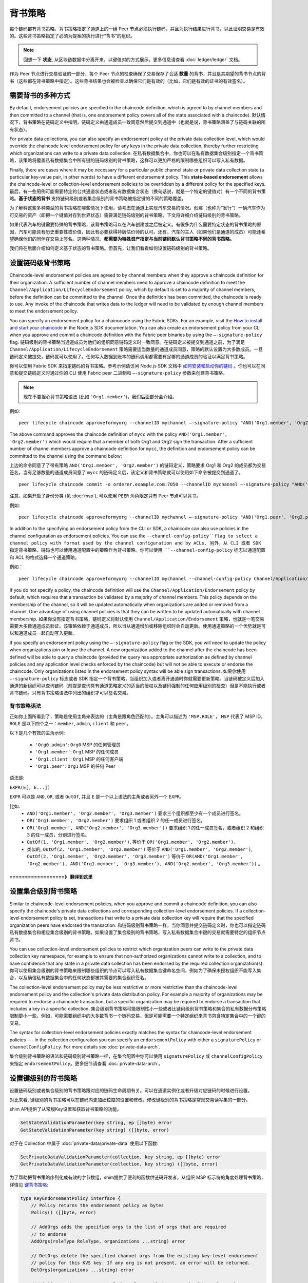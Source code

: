 背书策略
====================

每个链码都有背书策略，背书策略指定了通道上的一组 Peer 节点必须执行链码，并且为执行结果进行背书，以此证明交易是有效的。这些背书策略指定了必须为提案的执行进行“背书”的组织。

.. note:: 回想一下 **状态**, 从区块链数据中分离开来，以键值对的方式展示。更多信息请查看 :doc:`ledger/ledger` 文档。

作为 Peer 节点进行交易验证的一部分，每个 Peer 节点的检查确保了交易保存了合适 **数量** 的背书，并且是其期望的背书节点的背书（这些都在背书策略中指定）。这些背书结果也会被检查以确保它们是有效的（比如，它们是有效的证书的有效签名）。

需要背书的多种方式
------------------------------------

By default, endorsement policies are specified in the chaincode definition,
which is agreed to by channel members and then committed to a channel (that is,
one endorsement policy covers all of the state associated with a chaincode).
默认情况下，背书策略在链码定义中指明，链码定义由通道成员一致同意然后提交到通道中（也就是说，背书策略涵盖了与链码关联的所有状态）。

For private data collections, you can also specify an endorsement policy
at the private data collection level, which would override the chaincode
level endorsement policy for any keys in the private data collection, thereby
further restricting which organizations can write to a private data collection.
在私有数据集合中，你也可以在私有数据集合级别指定一个背书策略，该策略将覆盖私有数据集合中所有键的链码级别的背书策略，这样可以更加严格的限制哪些组织可以写入私有数据。

Finally, there are cases where it may be necessary for a particular public
channel state or private data collection state (a particular key-value pair,
in other words) to have a different endorsement policy.
This **state-based endorsement** allows the chaincode-level or collection-level
endorsement policies to be overridden by a different policy for the specified keys.
最后，有一些用例可能需要特定的公共通道状态或者私有数据集合状态（换句话说，就是一个特定的键值对）有一个不同的背书策略。**基于状态的背书** 支持链码级别或者集合级别的背书策略被指定键的不同的策略覆盖。

为了解释这些多种类型的背书策略在哪些情况下使用，请考虑在通道上实现汽车交易的情况。创建（也称为“发行”）一辆汽车作为可交易的资产（即把一个键值对存到世界状态）需要满足链码级别的背书策略。下文将详细介绍链码级别的背书策略。

如果代表汽车的键需要特殊的背书策略，该背书策略可以在汽车创建或之后被定义。有很多为什么需要特定状态的背书策略的原因，汽车可能具有历史重要性或价值，因此有必要获得持牌估价师的认可。还有，汽车的主人（如果他们是通道的成员）可能还希望确保他们的同伴在交易上签名。这两种情况，**都需要为特殊资产指定与当前链码默认背书策略不同的背书策略。**

我们将在后面介绍如何定义基于状态的背书策略。但首先，让我们看看如何设置链码级别的背书策略。

设置链码级背书策略
--------------------------------------------

Chaincode-level endorsement policies are agreed to by channel members when they
approve a chaincode definition for their organization. A sufficient number of
channel members need to approve a chaincode definition to meet the
``Channel/Application/LifecycleEndorsement`` policy, which by default is set to
a majority of channel members, before the definition can be committed to the
channel. Once the definition has been committed, the chaincode is ready to use.
Any invoke of the chaincode that writes data to the ledger will need to be
validated by enough channel members to meet the endorsement policy.

You can specify an endorsement policy for a chainocode using the Fabric SDKs.
For an example, visit the `How to install and start your chaincode <https://hyperledger.github.io/fabric-sdk-node/master/tutorial-chaincode-lifecycle.html>`_
in the Node.js SDK documentation. You can also create an endorsement policy from
your CLI when you approve and commit a chaincode definition with the Fabric peer
binaries by using the ``—-signature-policy`` flag.
链码级别的背书策略当通道成员为他们的组织同意链码定义时一致同意。在链码定义被提交到通道之前，为了满足 ``Channel/Application/LifecycleEndorsement`` 策略需要适当数量的通道成员同意，策略的默认设置为大多数成员。一旦链码定义被提交，链码就可以使用了。任何写入数据到账本的链码调用都需要有足够的通道成员的验证以满足背书策略。

你可以使用 Fabric SDK 来指定链码的背书策略。参考示例请访问 Node.js SDK 文档中 `如何安装和启动你的链码 <https://hyperledger.github.io/fabric-sdk-node/master/tutorial-chaincode-lifecycle.html>`_ 。你也可以在同意和提交链码定义时通过你的 CLI 使用 Fabric peer 二进制和 ``—-signature-policy`` 参数来创建背书策略。

.. note:: 现在不要担心背书策略语法 (比如 ``'Org1.member'``)，我们后面部分会介绍。

例如:

::

    peer lifecycle chaincode approveformyorg --channelID mychannel —-signature-policy "AND('Org1.member', 'Org2.member')" --name mycc --version 1.0 --package-id mycc_1:3a8c52d70c36313cfebbaf09d8616e7a6318ababa01c7cbe40603c373bcfe173 --sequence 1 --tls true --cafile /opt/gopath/src/github.com/hyperledger/fabric/peer/crypto/ordererOrganizations/example.com/orderers/orderer.example.com/msp/tlscacerts/tlsca.example.com-cert.pem --waitForEvent

The above command approves the chaincode definition of ``mycc`` with the policy
``AND('Org1.member', 'Org2.member')`` which would require that a member of both
Org1 and Org2 sign the transaction. After a sufficient number of channel members
approve a chaincode definition for ``mycc``, the definition and endorsement
policy can be committed to the channel using the command below:

上边的命令同意了了带有策略 ``AND('Org1.member', 'Org2.member')`` 的链码定义，策略要求 Org1 和 Org2 的成员都为交易签名。当有足够数量的通道成员同意了 ``mycc`` 的链码定义后，该定义和背书策略就可以使用如下命令被提交到通道了。

::

    peer lifecycle chaincode commit -o orderer.example.com:7050 --channelID mychannel —-signature-policy "AND('Org1.member', 'Org2.member')" --name mycc --version 1.0 --sequence 1 --init-required --tls true --cafile /opt/gopath/src/github.com/hyperledger/fabric/peer/crypto/ordererOrganizations/example.com/orderers/orderer.example.com/msp/tlscacerts/tlsca.example.com-cert.pem --waitForEvent --peerAddresses peer0.org1.example.com:7051 --tlsRootCertFiles /opt/gopath/src/github.com/hyperledger/fabric/peer/crypto/peerOrganizations/org1.example.com/peers/peer0.org1.example.com/tls/ca.crt --peerAddresses peer0.org2.example.com:9051 --tlsRootCertFiles /opt/gopath/src/github.com/hyperledger/fabric/peer/crypto/peerOrganizations/org2.example.com/peers/peer0.org2.example.com/tls/ca.crt

注意，如果开启了身份分类 (见 :doc:`msp`), 可以使用 ``PEER`` 角色限定只有 Peer 节点可以背书。

例如:


::

    peer lifecycle chaincode approveformyorg --channelID mychannel —-signature-policy "AND('Org1.peer', 'Org2.peer')" --name mycc --version 1.0 --package-id mycc_1:3a8c52d70c36313cfebbaf09d8616e7a6318ababa01c7cbe40603c373bcfe173 --sequence 1 --tls true --cafile /opt/gopath/src/github.com/hyperledger/fabric/peer/crypto/ordererOrganizations/example.com/orderers/orderer.example.com/msp/tlscacerts/tlsca.example.com-cert.pem --waitForEvent

In addition to the specifying an endorsement policy from the CLI or SDK, a
chaincode can also use policies in the channel configuration as endorsement
policies. You can use the ``--channel-config-policy``flag to select a channel policy with
format used by the channel configuration and by ACLs.
另外，从 CLI 或者 SDK 指定背书策略，链码也可以使用通道配置中的策略作为背书策略。你可以使用 ``--channel-config-policy`` 标志以通道配置和 ACL 的格式选择一个通道策略。

例如：

::

    peer lifecycle chaincode approveformyorg --channelID mychannel --channel-config-policy Channel/Application/Admins --name mycc --version 1.0 --package-id mycc_1:3a8c52d70c36313cfebbaf09d8616e7a6318ababa01c7cbe40603c373bcfe173 --sequence 1 --tls true --cafile /opt/gopath/src/github.com/hyperledger/fabric/peer/crypto/ordererOrganizations/example.com/orderers/orderer.example.com/msp/tlscacerts/tlsca.example.com-cert.pem --waitForEvent

If you do not specify a policy, the chaincode definition will use the
``Channel/Application/Endorsement`` policy by default, which requires that a
transaction be validated by a majority of channel members. This policy depends on
the membership of the channel, so it will be updated automatically when organizations
are added or removed from a channel. One advantage of using channel policies is
that they can be written to be updated automatically with channel membership.
如果你没有指定背书策略，链码定义将默认使用 ``Channel/Application/Endorsement`` 策略，也就是一笔交易需要大多数通道成员验证。该策略依赖于通道成员，所以当从通道增加或移除组织时会自动更新。使用通道策略的一个优势就是可以和通道成员一起自动写入更新。

If you specify an endorsement policy using the ``—-signature-policy`` flag or
the SDK, you will need to update the policy when organizations join or leave the
channel. A new organization added to the channel after the chaincode has been defined
will be able to query a chaincode (provided the query has appropriate authorization as
defined by channel policies and any application level checks enforced by the
chaincode) but will not be able to execute or endorse the chaincode. Only
organizations listed in the endorsement policy syntax will be able sign
transactions.
如果你使用 ``—-signature-policy`` 标志或者 SDK 指定一个背书策略，当组织加入或者离开通道时你就需要更新策略。当链码被定义后加入通道的新组织可以查询链码（前提是查询具有通道策略定义的适当的授权以及链码强制的任何应用级别的检查）但是不能执行或者背书链码。只有背书策略语法中列出的组织才可以签名交易。

背书策略语法
~~~~~~~~~~~~~~~~~~~~~~~~~

正如你上面所看到了，策略是使用主角来表达的（主角是跟角色匹配的）。主角可以描述为 ``'MSP.ROLE'``， ``MSP`` 代表了 MSP ID， ``ROLE`` 是以下四个之一：``member``, ``admin``, ``client`` 和 ``peer``。

以下是几个有效的主角示例:

  - ``'Org0.admin'``:  ``Org0`` MSP 的任何管理员
  - ``'Org1.member'``: ``Org1`` MSP 的任何成员
  - ``'Org1.client'``: ``Org1`` MSP 的任何客户端
  - ``'Org1.peer'``: ``Org1`` MSP 的任何 Peer

语法是:

``EXPR(E[, E...])``

``EXPR`` 可以是 ``AND``, ``OR``, 或者 ``OutOf``, 并且 ``E`` 是一个以上语法的主角或者另外一个 ``EXPR``。

比如:
  - ``AND('Org1.member', 'Org2.member', 'Org3.member')`` 要求三个组织都至少有一个成员进行签名。
  - ``OR('Org1.member', 'Org2.member')`` 要求组织 1 或者组织 2 的任一成员进行签名。
  - ``OR('Org1.member', AND('Org2.member', 'Org3.member'))`` 要求组织 1 的任一成员签名，或者组织 2 和组织 3 的任一成员，分别进行签名。
  - ``OutOf(1, 'Org1.member', 'Org2.member')``, 等价于 ``OR('Org1.member', 'Org2.member')``。
  - 类似的, ``OutOf(2, 'Org1.member', 'Org2.member')`` 等价于
    ``AND('Org1.member', 'Org2.member')``, ``OutOf(2, 'Org1.member',
    'Org2.member', 'Org3.member')`` 等价于 ``OR(AND('Org1.member',
    'Org2.member'), AND('Org1.member', 'Org3.member'), AND('Org2.member',
    'Org3.member'))`` 。

==========
==================》 翻译到这里
==========
设置集合级别背书策略
---------------------------------------------
Similar to chaincode-level endorsement policies, when you approve and commit
a chaincode definition, you can also specify the chaincode's private data collections
and corresponding collection-level endorsement policies. If a collection-level
endorsement policy is set, transactions that write to a private data collection
key will require that the specified organization peers have endorsed the transaction.
和链码级别背书策略一样，当你同意并提交链码定义时，你也可以指定链码私有数据集合和相应集合级别的背书策略。如果设置了集合级别的背书策略，写入私有数据集合中键的交易就需要特定的组织节点背书。

You can use collection-level endorsement policies to restrict which organization
peers can write to the private data collection key namespace, for example to
ensure that non-authorized organizations cannot write to a collection, and to
have confidence that any state in a private data collection has been endorsed
by the required collection organization(s).
你可以使用集合级别的背书策略来限制哪些组织的节点可以写入私有数据集合键命名空间，例如为了确保未授权组织不能写入集合，以及确信私有数据集合中的任何状态都被其需要的集合组织签名。

The collection-level endorsement policy may be less restrictive or more restrictive
than the chaincode-level endorsement policy and the collection's private data
distribution policy.  For example a majority of organizations may be required
to endorse a chaincode transaction, but a specific organization may be required
to endorse a transaction that includes a key in a specific collection.
集合级别背书策略可能限制性小一些或者比链码级别背书策略和集合的私有数据分布策略限制更小一些。例如，可能需要组织中的大多数背书一个链码交易，但是可能需要一个特定组织来背书包含特定集合中的一个键的交易。

The syntax for collection-level endorsement policies exactly matches the syntax
for chaincode-level endorsement policies --- in the collection configuration
you can specify an ``endorsementPolicy`` with either a ``signaturePolicy`` or
``channelConfigPolicy``. For more details see :doc:`private-data-arch`.

集合级别背书策略的语法和链码级别背书策略一样，在集合配置中你可以使用 ``signaturePolicy`` 或 ``channelConfigPolicy`` 来指定 ``endorsementPolicy``。更多细节请查看 :doc:`private-data-arch`。

.. _key-level-endorsement:

设置键级别的背书策略
--------------------------------------

设置链码级别或者集合级别的背书策略跟对应的链码生命周期有关。可以在通道实例化或者升级对应链码的时候进行设置。

对比来看, 键级别的背书策略可以在链码内更加细粒度的设置和修改。修改键级别的背书策略是常规交易读写集的一部分。

shim API提供了从常规Key设置和获取背书策略的功能。

.. 注解:: 下文中的 ``ep`` 代表背书策略，它可以用上文介绍的语法所描述，或者下文介绍的函数。每种方法都会生成，可以被 shim API 接受的二进制版本的背书策略。

.. code-block:: Go

    SetStateValidationParameter(key string, ep []byte) error
    GetStateValidationParameter(key string) ([]byte, error)

对于在 Collection 中属于 :doc:`private-data/private-data` 使用以下函数:

.. code-block:: Go

    SetPrivateDataValidationParameter(collection, key string, ep []byte) error
    GetPrivateDataValidationParameter(collection, key string) ([]byte, error)

为了帮助把背书策略序列化成有效的字节数组，shim提供了便利的函数供链码开发者，从组织 MSP 标示符的角度处理背书策略，详情见 `键背书策略 <https://godoc.org/github.com/hyperledger/fabric-chaincode-go/pkg/statebased#KeyEndorsementPolicy>`_:

.. code-block:: Go

    type KeyEndorsementPolicy interface {
        // Policy returns the endorsement policy as bytes
        Policy() ([]byte, error)

        // AddOrgs adds the specified orgs to the list of orgs that are required
        // to endorse
        AddOrgs(roleType RoleType, organizations ...string) error

        // DelOrgs delete the specified channel orgs from the existing key-level endorsement
        // policy for this KVS key. If any org is not present, an error will be returned.
        DelOrgs(organizations ...string) error

        // ListOrgs returns an array of channel orgs that are required to endorse changes
        ListOrgs() ([]string)
    }

比如，当两个组织要求为键值的改变背书时，需要设置键背书策略，通过把 ``MSPIDs`` 传递给 ``AddOrgs()`` 然后调用 ``Policy()`` 来构建字节数组格式的背书策略，之后传递给 ``SetStateValidationParameter()``。

把 shim 作为链码的依赖请参考:ref:`vendoring`。

验证
----------

commit交易时，设置键值的过程和设置键的背书策略的过程是一样的，都会更新键的状态并且使用相同的规则进行验证。

+---------------------+------------------------------------+--------------------------+
| Validation          | no validation parameter set        | validation parameter set |
+=====================+====================================+==========================+
| modify value        | check chaincode or collection ep   | check key-level ep       |
+---------------------+------------------------------------+--------------------------+
| modify key-level ep | check chaincode or collection ep   | check key-level ep       |
+---------------------+------------------------------------+--------------------------+

正如上面讨论的，如果一个键并改变了，并且没有键级别的背书策略，默认会使用链码级别或集合级别的背书策略。设置键级别背书策略的时候，也是使用链码级背书策略，即新的键级别背书策略必须使用已存在的链码背书策略。

如果某个键被修改了，并且键级别的背书策略已经设置，键级别的背书策略就会覆盖链码级别或集合级别背书策略。实际上，键级背书策略可以比链码级别或集合级别背书策略宽松或者严格，因为设置键级背书策略必须满足链码级别或集合级别背书策略，所以没有违反可信的假设。

如果某个键级背书策略被移除（或设为空），链码级别或集合级别背书策略再次变为默认策略。

如果某个交易修改了多个键，并且这些键关联了多个键级背书策略，交易需要满足所有的键级策略才会有效。


.. Licensed under Creative Commons Attribution 4.0 International License
   https://creativecommons.org/licenses/by/4.0/
